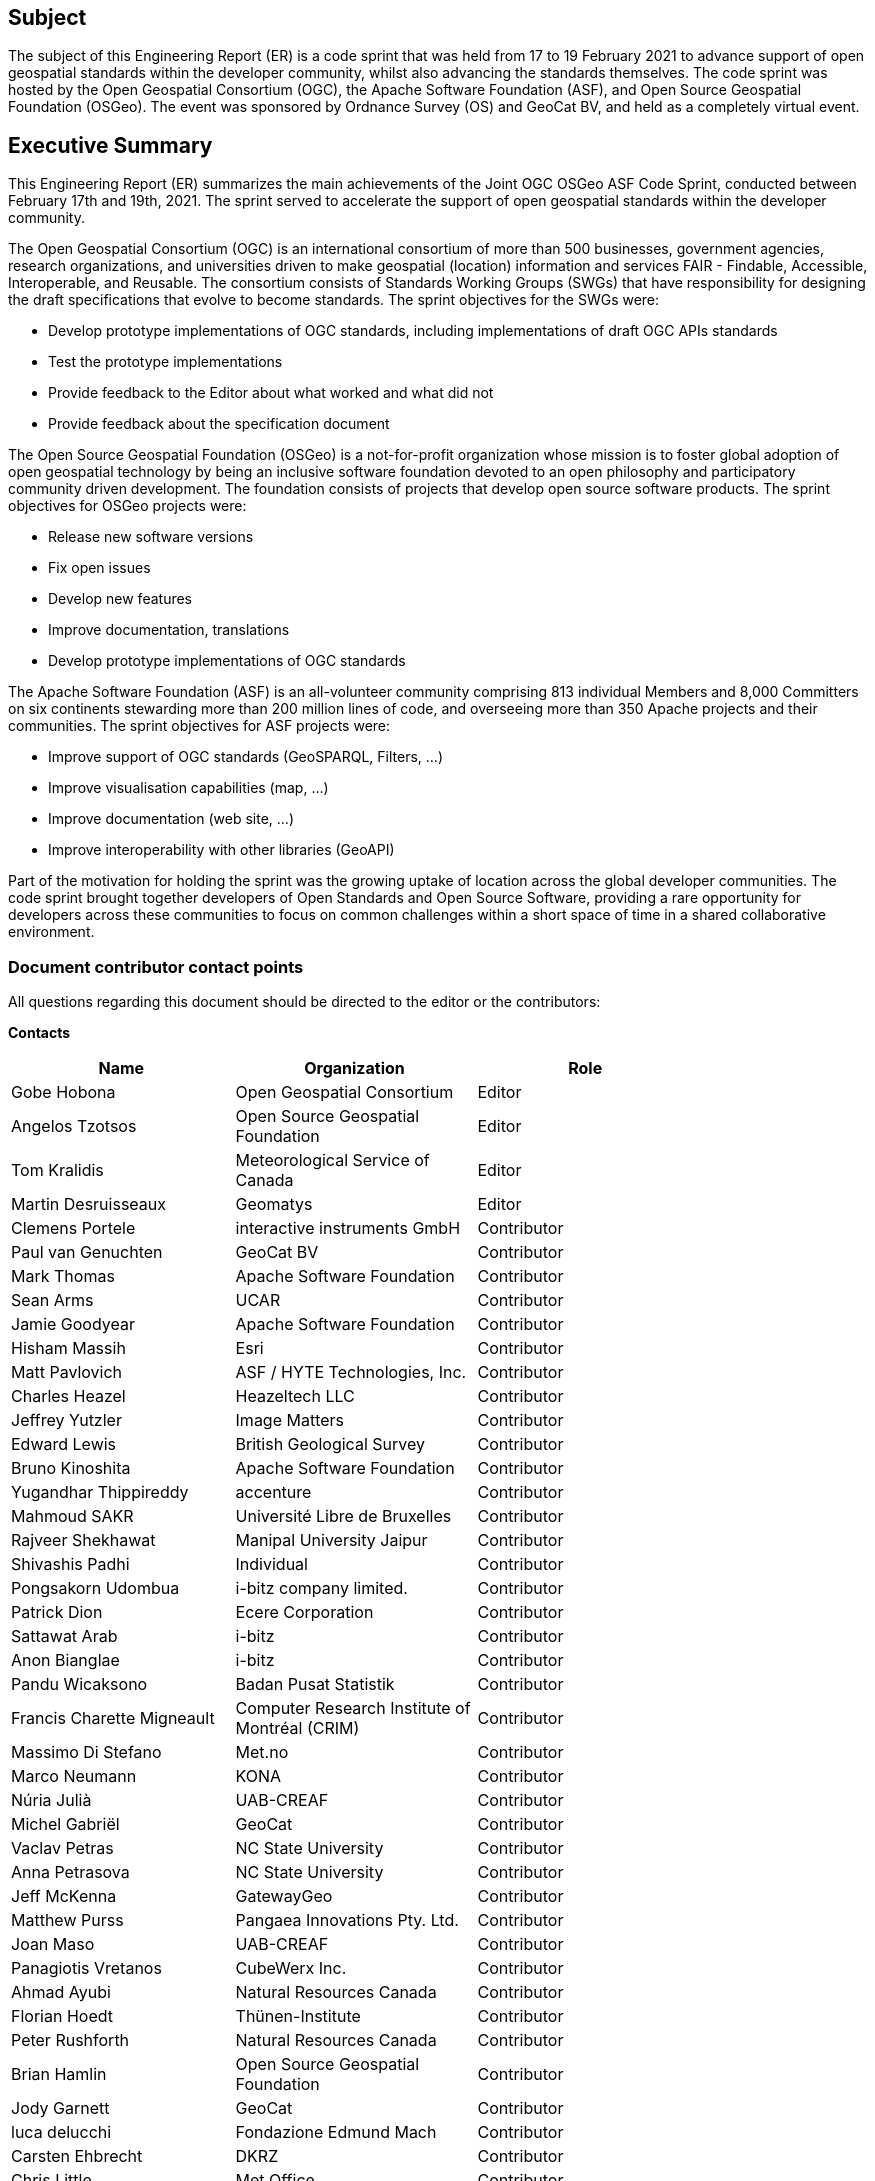 == Subject

The subject of this Engineering Report (ER) is a code sprint that was held from 17 to 19 February 2021 to advance support of open geospatial standards within the developer community, whilst also advancing the standards themselves.  The code sprint was hosted by the Open Geospatial Consortium (OGC), the Apache Software Foundation (ASF), and Open Source Geospatial Foundation (OSGeo). The event was sponsored by Ordnance Survey (OS) and GeoCat BV, and held as a completely virtual event.

== Executive Summary

This Engineering Report (ER) summarizes the main achievements of the Joint OGC OSGeo ASF Code Sprint, conducted between February 17th and 19th, 2021. The sprint served to accelerate the support of open geospatial standards within the developer community.

The Open Geospatial Consortium (OGC) is an international consortium of more than 500 businesses, government agencies, research organizations, and universities driven to make geospatial (location) information and services FAIR - Findable, Accessible, Interoperable, and Reusable. The consortium consists of Standards Working Groups (SWGs) that have responsibility for designing the draft specifications that evolve to become standards. The sprint objectives for the SWGs were:

* Develop prototype implementations of OGC standards, including implementations of draft OGC APIs standards
* Test the prototype implementations
* Provide feedback to the Editor about what worked and what did not
* Provide feedback about the specification document

The Open Source Geospatial Foundation (OSGeo) is a not-for-profit organization whose mission is to foster global adoption of open geospatial technology by being an inclusive software foundation devoted to an open philosophy and participatory community driven development. The foundation consists of projects that develop open source software products. The sprint objectives for OSGeo projects were:

* Release new software versions
* Fix open issues
* Develop new features
* Improve documentation, translations
* Develop prototype implementations of OGC standards

The Apache Software Foundation (ASF) is an all-volunteer community comprising 813 individual Members and 8,000 Committers on six continents stewarding more than 200 million lines of code, and overseeing more than 350 Apache projects and their communities. The sprint objectives for ASF projects were:

* Improve support of OGC standards (GeoSPARQL, Filters, …)
* Improve visualisation capabilities (map, …)
* Improve documentation (web site, …)
* Improve interoperability with other libraries (GeoAPI)

Part of the motivation for holding the sprint was the growing uptake of location across the global developer communities. The code sprint brought together developers of Open Standards and Open Source Software, providing a rare opportunity for developers across these communities to focus on common challenges within a short space of time in a shared collaborative environment.


===	Document contributor contact points

All questions regarding this document should be directed to the editor or the contributors:

*Contacts*
[width="80%",options="header",caption=""]
|====================
|Name |Organization | Role
|Gobe Hobona | Open Geospatial Consortium | Editor
|Angelos Tzotsos | Open Source Geospatial Foundation |Editor
|Tom Kralidis | Meteorological Service of Canada |Editor
|Martin Desruisseaux | Geomatys | Editor
|Clemens Portele | interactive instruments GmbH |Contributor
|Paul van Genuchten | GeoCat BV |Contributor
|	Mark Thomas	|	Apache Software Foundation	| Contributor
|	Sean Arms	|	UCAR	| Contributor
|	Jamie Goodyear	|	Apache Software Foundation	| Contributor
|	Hisham Massih	|	Esri	| Contributor
|	Matt Pavlovich	|	ASF / HYTE Technologies, Inc.	| Contributor
|	Charles Heazel	|	Heazeltech LLC	| Contributor
|	Jeffrey Yutzler	|	Image Matters	| Contributor
|	Edward Lewis	|	British Geological Survey	| Contributor
|	Bruno Kinoshita	|	Apache Software Foundation	| Contributor
|	Yugandhar Thippireddy	|	accenture	| Contributor
|	Mahmoud SAKR	|	Université Libre de Bruxelles	| Contributor
|	Rajveer Shekhawat	|	Manipal University Jaipur	| Contributor
|	Shivashis Padhi	|	Individual	| Contributor
|	Pongsakorn Udombua	|	i-bitz company limited.	| Contributor
|	Patrick Dion	|	Ecere Corporation	| Contributor
|	Sattawat Arab	|	i-bitz	| Contributor
|	Anon Bianglae	|	i-bitz	| Contributor
|	Pandu Wicaksono	|	Badan Pusat Statistik	| Contributor
|	Francis Charette Migneault	|	Computer Research Institute of Montréal (CRIM)	| Contributor
|	Massimo Di Stefano	|	Met.no	| Contributor
|	Marco Neumann	|	KONA	| Contributor
|	Núria Julià	|	UAB-CREAF	| Contributor
|	Michel Gabriël	|	GeoCat	| Contributor
|	Vaclav Petras	|	NC State University	| Contributor
|	Anna Petrasova	|	NC State University	| Contributor
|	Jeff McKenna	|	GatewayGeo	| Contributor
|	Matthew Purss	|	Pangaea Innovations Pty. Ltd.	| Contributor
|	Joan Maso	|	UAB-CREAF	| Contributor
|	Panagiotis Vretanos	|	CubeWerx Inc.	| Contributor
|	Ahmad Ayubi	|	Natural Resources Canada	| Contributor
|	Florian Hoedt	|	Thünen-Institute	| Contributor
|	Peter Rushforth	|	Natural Resources Canada	| Contributor
|	Brian Hamlin	|	Open Source Geospatial Foundation	| Contributor
|	Jody Garnett	|	GeoCat	| Contributor
|	luca delucchi	|	Fondazione Edmund Mach	| Contributor
|	Carsten Ehbrecht	|	DKRZ	| Contributor
|	Chris Little	|	Met Office	| Contributor
|	Bo Lu	|	Natural Resources Canada	| Contributor
|	James Munroe	|	Elemental Earth Data Ltd.	| Contributor
|	Sander Schaminee	|	GeoCat BV	| Contributor
|	Paul Hershberg	|	NOAA	| Contributor
|	Steve Olson	|	NOAA/NWS	| Contributor
|	Nattapat Phumphan	|	i-bitz company limited 	| Contributor
|	Nutthapol Jansuri	|	I-bitz	| Contributor
|	Prasong Patheepphoemphong	|	i-bitz company limited	| Contributor
|	Davince Koyo	|	Individual	| Contributor
|	Rajat Shinde	|	Indian Institute of Technology Bombay	| Contributor
|	Andrea Aime	|	GeoSolutions	| Contributor
|	Shane Mill	|	NOAA	| Contributor
|	Michael Rushin	|	George Mason University	| Contributor
|	Nazih Fino	|	Global Nomad GIS Services	| Contributor
|	Francois Prunayre	|	titellus	| Contributor
|	Ingrid Santana	|	UFMG	| Contributor
|	Irene Muema	|	8teq Technologies	| Contributor
|	Julia Wakaba	|	8teq	| Contributor
|	Joseph Kariuki	|	AthenaSl	| Contributor
|	Luke Hodgaon	|	TPG	| Contributor
|	Steven McDaniel	|	Hexagon Geospatial	| Contributor
|	Richard Mitanchey	|	Cerema	| Contributor
|	Pankaj Kumar	|	https://geoknight.medium.com/	| Contributor
|	Just van den Broecke	|	Just Objects B.V.	| Contributor
|	Steve Ochieng	|	None	| Contributor
|	Alexander Kmoch	|	University of Tartu	| Contributor
|	Qianqian Zhang	|	China Agricultural University	| Contributor
|	Benard Odhimabo	|	8-teq	| Contributor
|	Alex Mandel	|	Development Seed	| Contributor
|	Ashish Kumar	|	IIT (BHU) Varanasi	| Contributor
|	Martha Vergara	|	Open Source Geospatial Foundation 	| Contributor
|	Gérald Fenoy	|	GeoLabs	| Contributor
|	Jerome St-Louis	|	Ecere Corporation	| Contributor
|	Richie Carmichael	|	Esri	| Contributor
|	Dave McLaughlin	|	Penn State University	| Contributor
|	Kathleen Schaefer	|	UC Davis	| Contributor
|	Vicky Vergara	|	georepublic/OSgeo/pgRouting	| Contributor
|	Srini Kadamati	|	Preset	| Contributor
|	Ignacio "Nacho" Correas	|	Skymantics	| Contributor
|	BENAHMED DAHO Ali	|	TransformaTek	| Contributor
|	Oscar Diaz	|	Geosolutions Consulting	| Contributor
|	Francesco Bartoli	|	Geobeyond Srl	| Contributor
|	Astrid Emde	|	Open Source Geospatial Foundation	| Contributor
|====================

// *****************************************************************************
// Editors please do not change the Foreword.
// *****************************************************************************
=== Foreword

Attention is drawn to the possibility that some of the elements of this document may be the subject of patent rights. The Open Geospatial Consortium shall not be held responsible for identifying any or all such patent rights.

Recipients of this document are requested to submit, with their comments, notification of any relevant patent claims or other intellectual property rights of which they may be aware that might be infringed by any implementation of the standard set forth in this document, and to provide supporting documentation.

